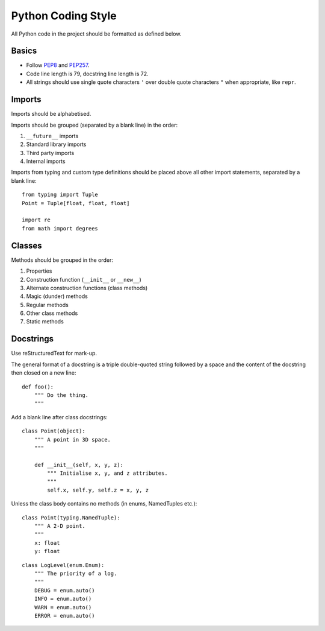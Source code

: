 Python Coding Style
===================

All Python code in the project should be formatted as defined below.


Basics
------

- Follow PEP8_ and PEP257_.
- Code line length is 79, docstring line length is 72.
- All strings should use single quote characters ``'`` over double quote
  characters ``"`` when appropriate, like ``repr``.


Imports
-------

Imports should be alphabetised.

Imports should be grouped (separated by a blank line) in the order:

1. ``__future__`` imports
#. Standard library imports
#. Third party imports
#. Internal imports

Imports from typing and custom type definitions should be placed above
all other import statements, separated by a blank line::

    from typing import Tuple
    Point = Tuple[float, float, float]

    import re
    from math import degrees


Classes
-------

Methods should be grouped in the order:

1. Properties
#. Construction function (``__init__`` or ``__new__``)
#. Alternate construction functions (class methods)
#. Magic (dunder) methods
#. Regular methods
#. Other class methods
#. Static methods


Docstrings
----------

Use reStructuredText for mark-up.

The general format of a docstring is a triple double-quoted string followed by
a space and the content of the docstring then closed on a new line::

    def foo():
        """ Do the thing.
        """

Add a blank line after class docstrings::

    class Point(object):
        """ A point in 3D space.
        """

        def __init__(self, x, y, z):
            """ Initialise x, y, and z attributes.
            """
            self.x, self.y, self.z = x, y, z

Unless the class body contains no methods (in enums, NamedTuples etc.)::

    class Point(typing.NamedTuple):
        """ A 2-D point.
        """
        x: float
        y: float

::

    class LogLevel(enum.Enum):
        """ The priority of a log.
        """
        DEBUG = enum.auto()
        INFO = enum.auto()
        WARN = enum.auto()
        ERROR = enum.auto()


.. _PEP8:   https://www.python.org/dev/peps/pep-0008/
.. _PEP257: https://www.python.org/dev/peps/pep-0257/
